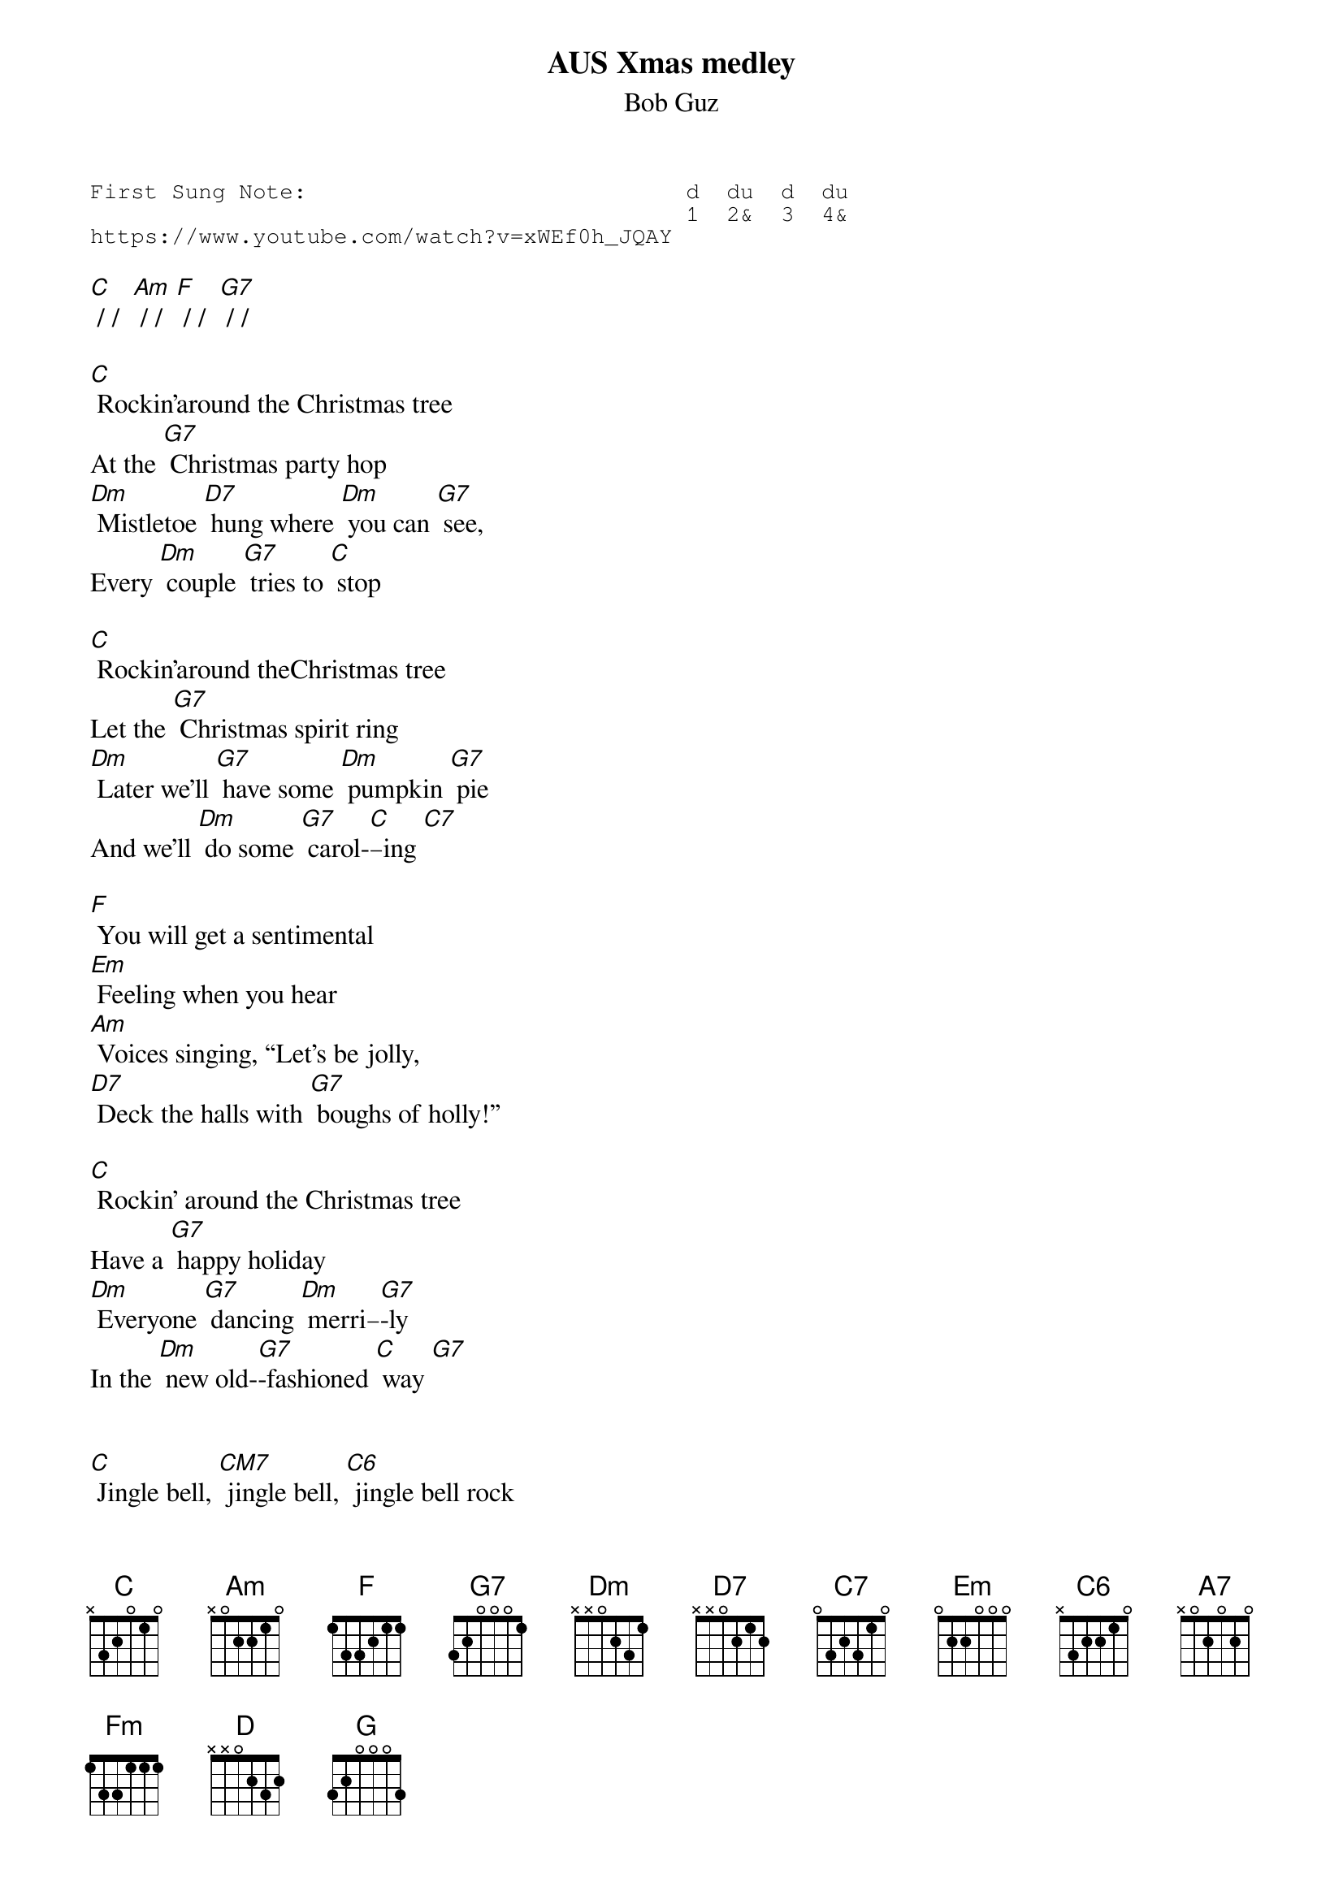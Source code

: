 {t:AUS Xmas medley }
{st:Bob Guz}
{key: C}
{duration:120}
{time:4/4}
{tempo:100}
{book:XMAS}
{keywords:XMAS}
{sot}
First Sung Note:                            d  du  d  du
                                            1  2&  3  4& 
https://www.youtube.com/watch?v=xWEf0h_JQAY
{eot}

[C] / /  [Am] / /  [F] / /  [G7] / /

[C] Rockin'around the Christmas tree 
At the [G7] Christmas party hop
[Dm] Mistletoe [D7] hung where [Dm] you can [G7] see,
Every [Dm] couple [G7] tries to [C] stop

[C] Rockin'around theChristmas tree 
Let the [G7] Christmas spirit ring
[Dm] Later we'll [G7] have some [Dm] pumpkin [G7] pie
And we'll [Dm] do some [G7] carol-[C]–ing [C7]

[F] You will get a sentimental
[Em] Feeling when you hear
[Am] Voices singing, “Let's be jolly,
[D7] Deck the halls with [G7] boughs of holly!”

[C] Rockin' around the Christmas tree 
Have a [G7] happy holiday
[Dm] Everyone [G7] dancing [Dm] merri–[G7]-ly
In the [Dm] new old‐[G7]-fashioned [C] way [G7]


[C] Jingle bell, [CM7] jingle bell, [C6] jingle bell rock
[C] Jingle bells swing and [Dm] jingle bells [G7] ring
[Dm] Snowin' and [G7] blowin' up [Dm] bushels of [G7] fun
[Dm]Now the jingle hop has [G7] begun

[C] Jingle bell, [CM7] jingle bell, [C6] jingle bell rock
[C] Jingle bells chime in [Dm] jingle bell [G7] time
 
[Dm] Dancing and [G7] prancing in [Dm] Jingle Bell [G7]Square
[Dm] In the [G7] frosty [C] air [C7]

What a [F] bright time
It's the [F] right time
To [C] rock the night away
Jingle [D7] bell time is a swell time
[G7] (stop - ZED strum)
To go gliding in a one‐horse sleigh


[C] Giddy‐up [CM7] jingle horse, [C6] pick up your feet, 
[C] Jingle around the [A7] clock
[F] Mix and a‐mingle in the [Fm] jingling beat 
[D7] That's the [G7] jingle bell
[D7] That's the [G7] jingle bell
[D7] That's the [G7] jingle bell [C] rock [G7]x

Harmonica  - one verse

[NC]Feliz Navi – [C] dad [D]
Feliz Navi – [G] dad
Feliz Navi – [C] dad
Prospero [D] ano y felici-[G]-dad (stop) 
(repeat)


[NC]I wanna wish you a [C] Merry Christmas [D]
I wanna wish you a [G] Merry Christmas [Em]
I wanna wish you a [C] Merry Christmas from the
[D] Bottom of my [G] heart [G](stop)
(Back to top)